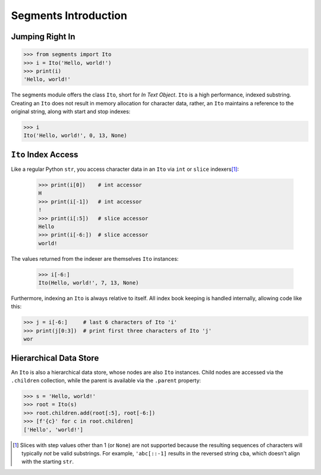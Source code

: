 =====================
Segments Introduction
=====================

Jumping Right In
================

>>> from segments import Ito
>>> i = Ito('Hello, world!')
>>> print(i)
'Hello, world!'

The segments module offers the class ``Ito``, short for *In Text Object*.  ``Ito`` is a high performance, indexed substring.
Creating an ``Ito`` does not result in memory allocation for character data, rather, an ``Ito`` maintains a reference to the
original string, along with start and stop indexes:

>>> i
Ito('Hello, world!', 0, 13, None)

``Ito`` Index Access
====================

Like a regular Python ``str``, you access character data in an ``Ito`` via ``int`` or ``slice`` indexers\ [#]_:

 >>> print(i[0])    # int accessor
 H
 >>> print(i[-1])   # int accessor
 !
 >>> print(i[:5])   # slice accessor
 Hello
 >>> print(i[-6:])  # slice accessor
 world!
 
The values returned from the indexer are themselves ``Ito`` instances:

 >>> i[-6:]
 Ito(Hello, world!', 7, 13, None)

Furthermore, indexing an ``Ito`` is always relative to itself.  All index book keeping is handled internally, allowing code like this:

>>> j = i[-6:]     # last 6 characters of Ito 'i'
>>> print(j[0:3])  # print first three characters of Ito 'j'
wor

Hierarchical Data Store
=======================

An ``Ito`` is also a hierarchical data store, whose nodes are also ``Ito`` instances.  Child nodes are accessed via the ``.children`` collection,
while the parent is available via the ``.parent`` property:

>>> s = 'Hello, world!'
>>> root = Ito(s)
>>> root.children.add(root[:5], root[-6:])
>>> [f'{c}' for c in root.children]
['Hello', 'world!']

.. [#] Slices with step values other than 1 (or ``None``) are not supported because the resulting sequences of characters will typically *not* be valid substrings.  For example, ``'abc[::-1]`` results in the reversed string ``cba``, which doesn't align with the starting ``str``.
